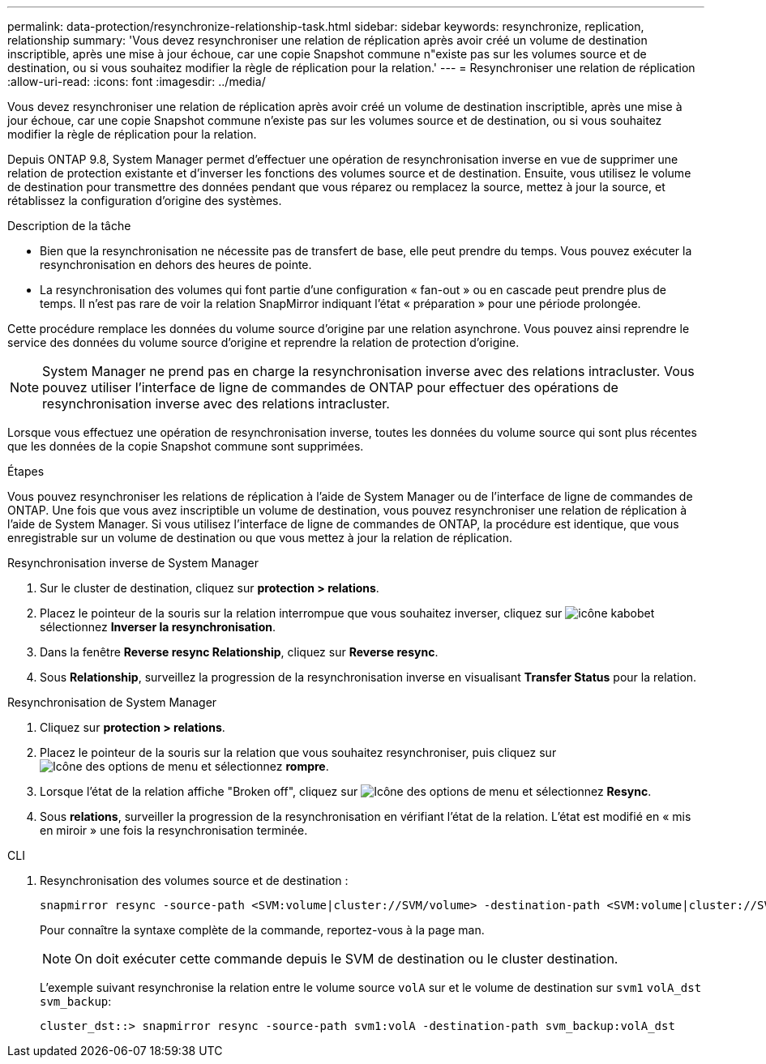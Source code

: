 ---
permalink: data-protection/resynchronize-relationship-task.html 
sidebar: sidebar 
keywords: resynchronize, replication, relationship 
summary: 'Vous devez resynchroniser une relation de réplication après avoir créé un volume de destination inscriptible, après une mise à jour échoue, car une copie Snapshot commune n"existe pas sur les volumes source et de destination, ou si vous souhaitez modifier la règle de réplication pour la relation.' 
---
= Resynchroniser une relation de réplication
:allow-uri-read: 
:icons: font
:imagesdir: ../media/


[role="lead"]
Vous devez resynchroniser une relation de réplication après avoir créé un volume de destination inscriptible, après une mise à jour échoue, car une copie Snapshot commune n'existe pas sur les volumes source et de destination, ou si vous souhaitez modifier la règle de réplication pour la relation.

Depuis ONTAP 9.8, System Manager permet d'effectuer une opération de resynchronisation inverse en vue de supprimer une relation de protection existante et d'inverser les fonctions des volumes source et de destination. Ensuite, vous utilisez le volume de destination pour transmettre des données pendant que vous réparez ou remplacez la source, mettez à jour la source, et rétablissez la configuration d'origine des systèmes.

.Description de la tâche
* Bien que la resynchronisation ne nécessite pas de transfert de base, elle peut prendre du temps. Vous pouvez exécuter la resynchronisation en dehors des heures de pointe.
* La resynchronisation des volumes qui font partie d'une configuration « fan-out » ou en cascade peut prendre plus de temps. Il n'est pas rare de voir la relation SnapMirror indiquant l'état « préparation » pour une période prolongée.


Cette procédure remplace les données du volume source d'origine par une relation asynchrone. Vous pouvez ainsi reprendre le service des données du volume source d'origine et reprendre la relation de protection d'origine.

[NOTE]
====
System Manager ne prend pas en charge la resynchronisation inverse avec des relations intracluster. Vous pouvez utiliser l'interface de ligne de commandes de ONTAP pour effectuer des opérations de resynchronisation inverse avec des relations intracluster.

====
Lorsque vous effectuez une opération de resynchronisation inverse, toutes les données du volume source qui sont plus récentes que les données de la copie Snapshot commune sont supprimées.

.Étapes
Vous pouvez resynchroniser les relations de réplication à l'aide de System Manager ou de l'interface de ligne de commandes de ONTAP. Une fois que vous avez inscriptible un volume de destination, vous pouvez resynchroniser une relation de réplication à l'aide de System Manager. Si vous utilisez l'interface de ligne de commandes de ONTAP, la procédure est identique, que vous enregistrable sur un volume de destination ou que vous mettez à jour la relation de réplication.

[role="tabbed-block"]
====
.Resynchronisation inverse de System Manager
--
. Sur le cluster de destination, cliquez sur *protection > relations*.
. Placez le pointeur de la souris sur la relation interrompue que vous souhaitez inverser, cliquez sur image:icon_kabob.gif["icône kabob"]et sélectionnez *Inverser la resynchronisation*.
. Dans la fenêtre *Reverse resync Relationship*, cliquez sur *Reverse resync*.
. Sous *Relationship*, surveillez la progression de la resynchronisation inverse en visualisant *Transfer Status* pour la relation.


--
.Resynchronisation de System Manager
--
. Cliquez sur *protection > relations*.
. Placez le pointeur de la souris sur la relation que vous souhaitez resynchroniser, puis cliquez sur image:icon_kabob.gif["Icône des options de menu"] et sélectionnez *rompre*.
. Lorsque l'état de la relation affiche "Broken off", cliquez sur image:icon_kabob.gif["Icône des options de menu"] et sélectionnez *Resync*.
. Sous *relations*, surveiller la progression de la resynchronisation en vérifiant l'état de la relation. L'état est modifié en « mis en miroir » une fois la resynchronisation terminée.


--
.CLI
--
. Resynchronisation des volumes source et de destination :
+
[source, cli]
----
snapmirror resync -source-path <SVM:volume|cluster://SVM/volume> -destination-path <SVM:volume|cluster://SVM/volume> -type DP|XDP -policy <policy>
----
+
Pour connaître la syntaxe complète de la commande, reportez-vous à la page man.

+

NOTE: On doit exécuter cette commande depuis le SVM de destination ou le cluster destination.

+
L'exemple suivant resynchronise la relation entre le volume source `volA` sur et le volume de destination sur `svm1` `volA_dst` `svm_backup`:

+
[listing]
----
cluster_dst::> snapmirror resync -source-path svm1:volA -destination-path svm_backup:volA_dst
----


--
====